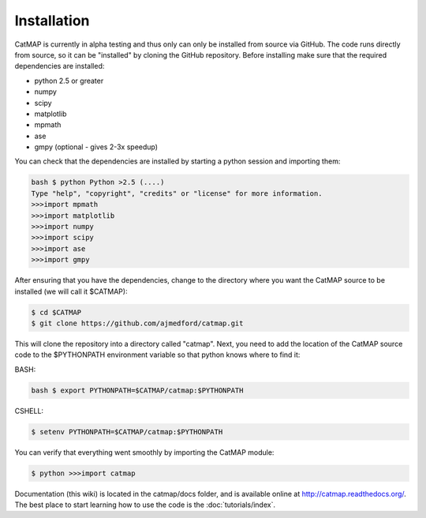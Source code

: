 Installation
============

CatMAP is currently in alpha testing and thus only can only be installed from
source via GitHub. The code runs directly from source, so it can be "installed"
by cloning the GitHub repository. Before installing make sure that the required
dependencies are installed:

- python 2.5 or greater
- numpy 
- scipy
- matplotlib 
- mpmath 
- ase
- gmpy (optional - gives 2-3x speedup)

You can check that the dependencies are installed by starting a
python session and importing them:

.. code:: sh

    bash $ python Python >2.5 (....) 
    Type "help", "copyright", "credits" or "license" for more information.  
    >>>import mpmath
    >>>import matplotlib 
    >>>import numpy 
    >>>import scipy 
    >>>import ase
    >>>import gmpy

After ensuring that you have the dependencies, change to the
directory where you want the CatMAP source to be installed (we will
call it $CATMAP): 

.. code:: bash
    
    $ cd $CATMAP 
    $ git clone https://github.com/ajmedford/catmap.git 

This will clone the
repository into a directory called "catmap". Next, you need to add
the location of the CatMAP source code to the $PYTHONPATH
environment variable so that python knows where to find it:

BASH: 

.. code:: bash

    bash $ export PYTHONPATH=$CATMAP/catmap:$PYTHONPATH

CSHELL: 

.. code:: csh

    $ setenv PYTHONPATH=$CATMAP/catmap:$PYTHONPATH

You can verify that everything went smoothly by importing the
CatMAP module:

.. code::

    $ python >>>import catmap

Documentation (this wiki) is located in the catmap/docs folder, and
is available online at http://catmap.readthedocs.org/.
The best place to start learning how to use the code is the
:doc:`tutorials/index`.

